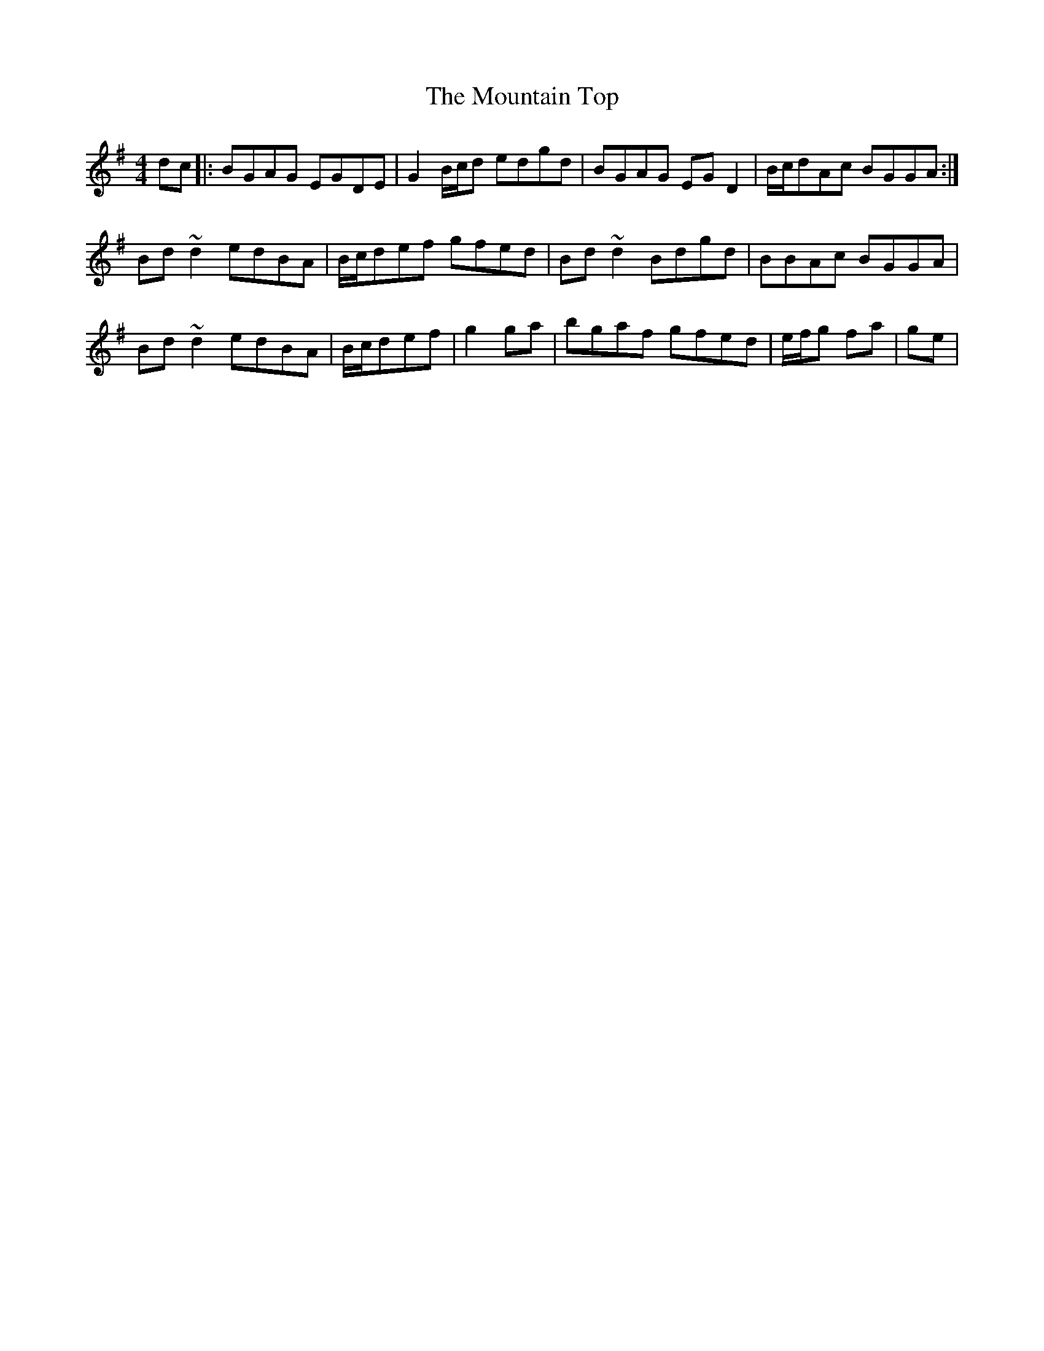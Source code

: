 X: 27937
T: Mountain Top, The
R: reel
M: 4/4
K: Gmajor
dc|:BGAG EGDE|G2B/c/d edgd|BGAG EGD2|B/c/dAc BGGA:|
Bd~d2 edBA|B/c/def gfed|Bd~d2 Bdgd|BBAc BGGA|
Bd~d2 edBA|B/c/def|g2ga|bgaf gfed|e/f/g fa|ge|


